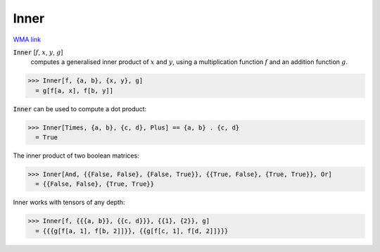 Inner
=====

`WMA link <https://reference.wolfram.com/language/ref/Inner.html>`_


:code:`Inner` [:math:`f`, :math:`x`, :math:`y`, :math:`g`]
    computes a generalised inner product of :math:`x` and :math:`y`, using
    a multiplication function :math:`f` and an addition function :math:`g`.





>>> Inner[f, {a, b}, {x, y}, g]
  = g[f[a, x], f[b, y]]

:code:`Inner`  can be used to compute a dot product:

>>> Inner[Times, {a, b}, {c, d}, Plus] == {a, b} . {c, d}
  = True

The inner product of two boolean matrices:

>>> Inner[And, {{False, False}, {False, True}}, {{True, False}, {True, True}}, Or]
  = {{False, False}, {True, True}}

Inner works with tensors of any depth:

>>> Inner[f, {{{a, b}}, {{c, d}}}, {{1}, {2}}, g]
  = {{{g[f[a, 1], f[b, 2]]}}, {{g[f[c, 1], f[d, 2]]}}}
